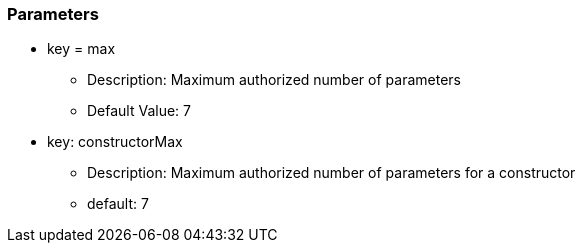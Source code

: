 === Parameters

* key = max
** Description: Maximum authorized number of parameters
** Default Value: 7
* key: constructorMax
** Description: Maximum authorized number of parameters for a constructor
** default: 7


